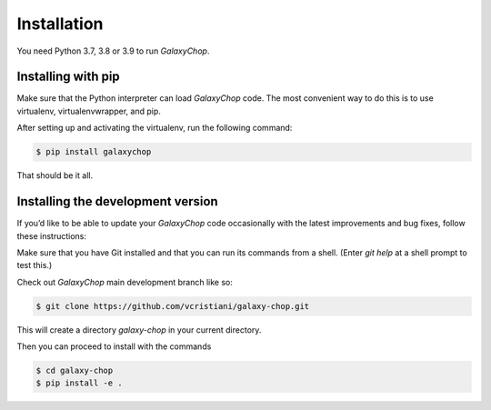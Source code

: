 Installation
============

You need Python 3.7, 3.8 or 3.9 to run `GalaxyChop`.


Installing  with pip
^^^^^^^^^^^^^^^^^^^^

Make sure that the Python interpreter can load `GalaxyChop` code.
The most convenient way to do this is to use virtualenv, virtualenvwrapper, and pip.

After setting up and activating the virtualenv, run the following command:

.. code-block:: console

   $ pip install galaxychop

That should be it all.



Installing the development version
^^^^^^^^^^^^^^^^^^^^^^^^^^^^^^^^^^

If you’d like to be able to update your `GalaxyChop` code occasionally with the
latest improvements and bug fixes, follow these instructions:

Make sure that you have Git installed and that you can run its commands from a shell.
(Enter *git help* at a shell prompt to test this.)

Check out `GalaxyChop` main development branch like so:

.. code-block:: console

   $ git clone https://github.com/vcristiani/galaxy-chop.git


This will create a directory *galaxy-chop* in your current directory.

Then you can proceed to install with the commands

.. code-block:: console

   $ cd galaxy-chop
   $ pip install -e .
